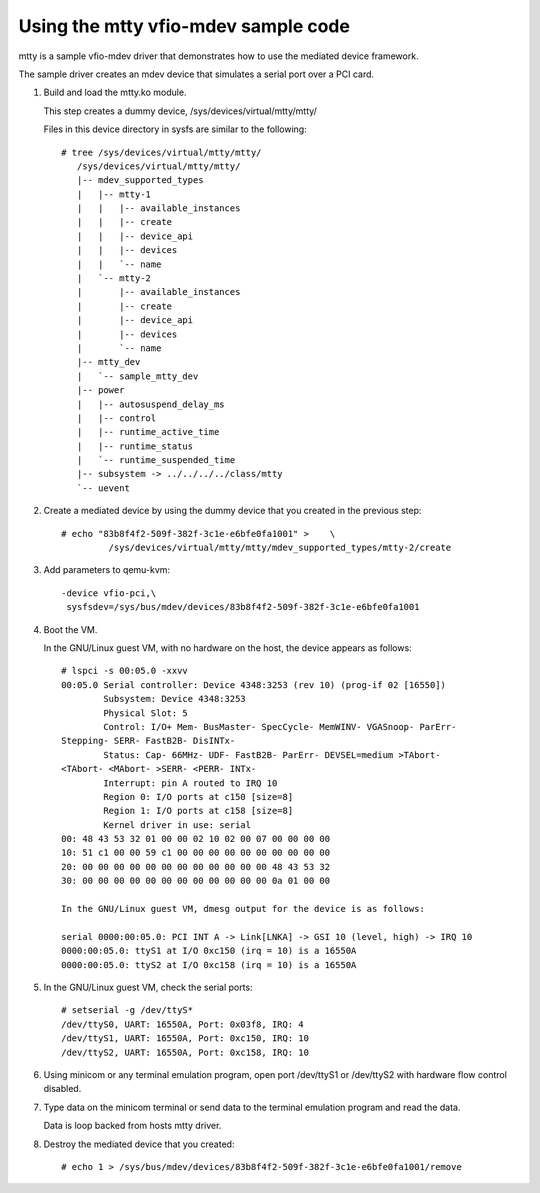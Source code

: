 Using the mtty vfio-mdev sample code
====================================

mtty is a sample vfio-mdev driver that demonstrates how to use the mediated
device framework.

The sample driver creates an mdev device that simulates a serial port over a PCI
card.

1. Build and load the mtty.ko module.

   This step creates a dummy device, /sys/devices/virtual/mtty/mtty/

   Files in this device directory in sysfs are similar to the following::

     # tree /sys/devices/virtual/mtty/mtty/
        /sys/devices/virtual/mtty/mtty/
        |-- mdev_supported_types
        |   |-- mtty-1
        |   |   |-- available_instances
        |   |   |-- create
        |   |   |-- device_api
        |   |   |-- devices
        |   |   `-- name
        |   `-- mtty-2
        |       |-- available_instances
        |       |-- create
        |       |-- device_api
        |       |-- devices
        |       `-- name
        |-- mtty_dev
        |   `-- sample_mtty_dev
        |-- power
        |   |-- autosuspend_delay_ms
        |   |-- control
        |   |-- runtime_active_time
        |   |-- runtime_status
        |   `-- runtime_suspended_time
        |-- subsystem -> ../../../../class/mtty
        `-- uevent

2. Create a mediated device by using the dummy device that you created in the
   previous step::

     # echo "83b8f4f2-509f-382f-3c1e-e6bfe0fa1001" >	\
              /sys/devices/virtual/mtty/mtty/mdev_supported_types/mtty-2/create

3. Add parameters to qemu-kvm::

     -device vfio-pci,\
      sysfsdev=/sys/bus/mdev/devices/83b8f4f2-509f-382f-3c1e-e6bfe0fa1001

4. Boot the VM.

   In the GNU/Linux guest VM, with no hardware on the host, the device appears
   as  follows::

     # lspci -s 00:05.0 -xxvv
     00:05.0 Serial controller: Device 4348:3253 (rev 10) (prog-if 02 [16550])
             Subsystem: Device 4348:3253
             Physical Slot: 5
             Control: I/O+ Mem- BusMaster- SpecCycle- MemWINV- VGASnoop- ParErr-
     Stepping- SERR- FastB2B- DisINTx-
             Status: Cap- 66MHz- UDF- FastB2B- ParErr- DEVSEL=medium >TAbort-
     <TAbort- <MAbort- >SERR- <PERR- INTx-
             Interrupt: pin A routed to IRQ 10
             Region 0: I/O ports at c150 [size=8]
             Region 1: I/O ports at c158 [size=8]
             Kernel driver in use: serial
     00: 48 43 53 32 01 00 00 02 10 02 00 07 00 00 00 00
     10: 51 c1 00 00 59 c1 00 00 00 00 00 00 00 00 00 00
     20: 00 00 00 00 00 00 00 00 00 00 00 00 48 43 53 32
     30: 00 00 00 00 00 00 00 00 00 00 00 00 0a 01 00 00

     In the GNU/Linux guest VM, dmesg output for the device is as follows:

     serial 0000:00:05.0: PCI INT A -> Link[LNKA] -> GSI 10 (level, high) -> IRQ 10
     0000:00:05.0: ttyS1 at I/O 0xc150 (irq = 10) is a 16550A
     0000:00:05.0: ttyS2 at I/O 0xc158 (irq = 10) is a 16550A


5. In the GNU/Linux guest VM, check the serial ports::

     # setserial -g /dev/ttyS*
     /dev/ttyS0, UART: 16550A, Port: 0x03f8, IRQ: 4
     /dev/ttyS1, UART: 16550A, Port: 0xc150, IRQ: 10
     /dev/ttyS2, UART: 16550A, Port: 0xc158, IRQ: 10

6. Using minicom or any terminal emulation program, open port /dev/ttyS1 or
   /dev/ttyS2 with hardware flow control disabled.

7. Type data on the minicom terminal or send data to the terminal emulation
   program and read the data.

   Data is loop backed from hosts mtty driver.

8. Destroy the mediated device that you created::

     # echo 1 > /sys/bus/mdev/devices/83b8f4f2-509f-382f-3c1e-e6bfe0fa1001/remove

